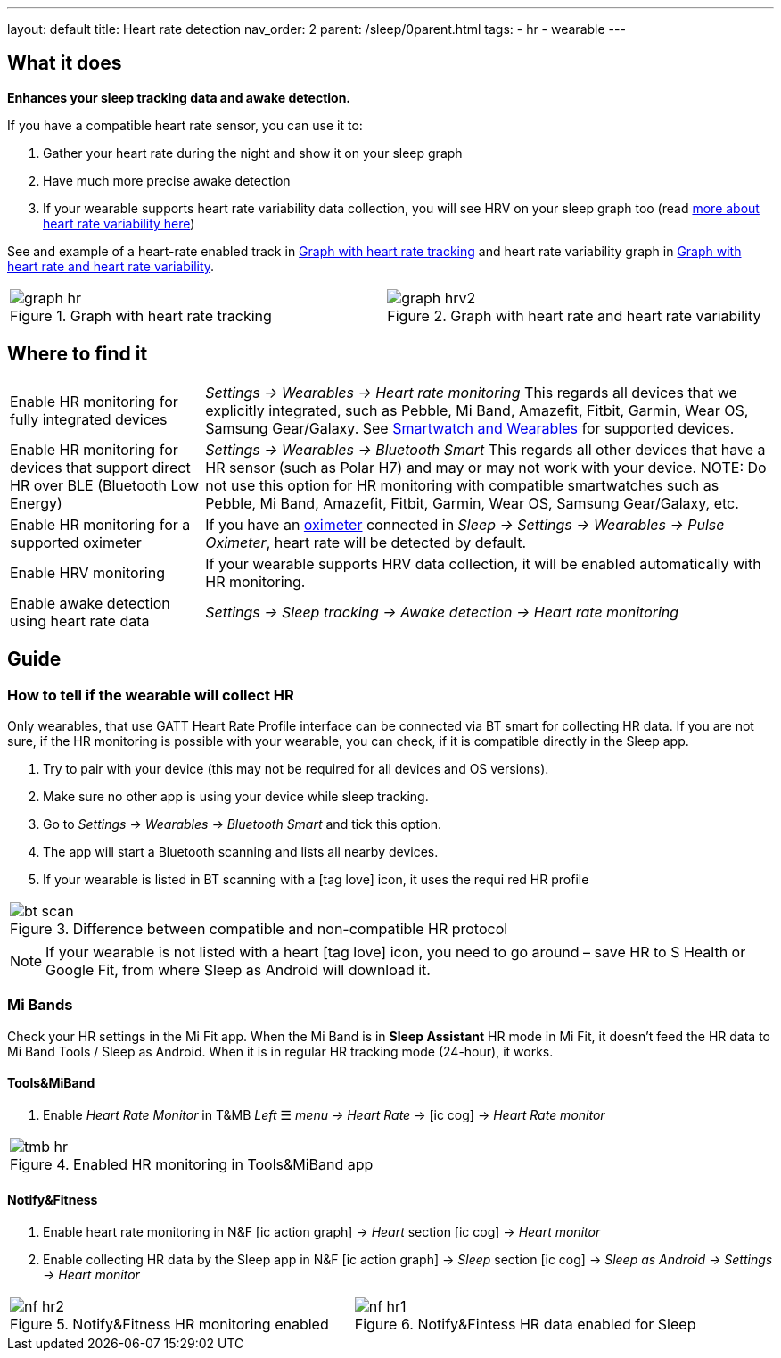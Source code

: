 ---
layout: default
title: Heart rate detection
nav_order: 2
parent: /sleep/0parent.html
tags:
- hr
- wearable
---

:toc:

== What it does
*Enhances your sleep tracking data and awake detection.*

If you have a compatible heart rate sensor, you can use it to:

. Gather your heart rate during the night and show it on your sleep graph
. Have much more precise awake detection
. If your wearable supports heart rate variability data collection, you will see HRV on your sleep graph too (read https://sleep.urbandroid.org/hrv-tracking/[more about heart rate variability here])

See and example of a heart-rate enabled track in <<graph-hr>> and heart rate variability graph in <<graph-hrv>>.



[cols="^,^"]
|===
a|[[graph-hr]]
.Graph with heart rate tracking
image::graph_hr.png[]

a|[[graph-hrv]]
.Graph with heart rate and heart rate variability
image::graph_hrv2.png[]

|===


== Where to find it

[horizontal]
Enable HR monitoring for fully integrated devices::
  _Settings -> Wearables -> Heart rate monitoring_
  This regards all devices that we explicitly integrated, such as Pebble, Mi Band, Amazefit, Fitbit, Garmin, Wear OS, Samsung Gear/Galaxy. See <</devices/wearables#,Smartwatch and Wearables>> for supported devices.
Enable HR monitoring for devices that support direct HR over BLE (Bluetooth Low Energy)::
 _Settings -> Wearables -> Bluetooth Smart_
 This regards all other devices that have a HR sensor (such as Polar H7) and may or may not work with your device.
NOTE: Do not use this option for HR monitoring with compatible smartwatches such as Pebble, Mi Band, Amazefit, Fitbit, Garmin, Wear OS, Samsung Gear/Galaxy, etc.
Enable HR monitoring for a supported oximeter:: If you have an <</devices/wearables/oximeter#,oximeter>> connected in _Sleep -> Settings -> Wearables -> Pulse Oximeter_, heart rate will be detected by default.
Enable HRV monitoring:: If your wearable supports HRV data collection, it will be enabled automatically with HR monitoring.
Enable awake detection using heart rate data::
  _Settings -> Sleep tracking -> Awake detection -> Heart rate monitoring_

== Guide

=== How to tell if the wearable will collect HR

Only wearables, that use GATT Heart Rate Profile interface can be connected via BT smart for collecting HR data.
If you are not sure, if the HR monitoring is possible with your wearable, you can check, if it is compatible directly in the Sleep app.

. Try to pair with your device (this may not be required for all devices and OS versions).
. Make sure no other app is using your device while sleep tracking.
. Go to _Settings -> Wearables -> Bluetooth Smart_ and tick this option.
. The app will start a Bluetooth scanning and lists all nearby devices.
. If your wearable is listed in BT scanning with a icon:tag_love[] icon, it uses the requi red HR profile


[cols="^"]
|===
a|[[br_scan]]
.Difference between compatible and non-compatible HR protocol
image::bt_scan.png[]

|===


NOTE: If your wearable is not listed with a heart icon:tag_love[] icon, you need to go around – save HR to S Health or Google Fit, from where Sleep as Android will download it.

=== Mi Bands
Check your HR settings in the Mi Fit app.
When the Mi Band is in *Sleep Assistant* HR mode in Mi Fit, it doesn’t feed the HR data to Mi Band Tools / Sleep as Android. When it is in regular HR tracking mode (24-hour), it works.

==== Tools&MiBand

. Enable _Heart Rate Monitor_ in T&MB _Left_ ☰ _menu -> Heart Rate_ -> icon:ic_cog[] -> _Heart Rate monitor_

[cols="^"]
|===
a|[[tmb_hr]]
.Enabled HR monitoring in Tools&MiBand app
image::tmb_hr.png[]

|===

==== Notify&Fitness

. Enable heart rate monitoring in N&F icon:ic_action_graph[] -> _Heart_ section icon:ic_cog[]  -> _Heart monitor_
. Enable collecting HR data by the Sleep app in N&F icon:ic_action_graph[] -> _Sleep_ section icon:ic_cog[] -> _Sleep as Android -> Settings -> Heart monitor_

[cols="^,^"]
|===
a|[[nf_hr1]]
.Notify&Fitness HR monitoring enabled
image::nf_hr2.png[]

a|[[nf_hr2]]
.Notify&Fintess HR data enabled for Sleep
image::nf_hr1.png[]

|===
